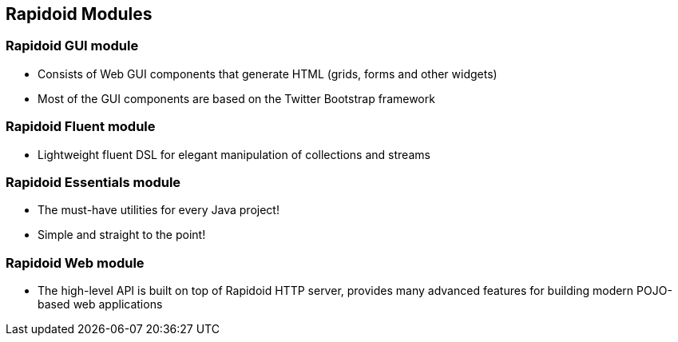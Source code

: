 ## Rapidoid Modules

### Rapidoid GUI module

  - Consists of Web GUI components that generate HTML (grids, forms and other widgets)
  - Most of the GUI components are based on the Twitter Bootstrap framework

### Rapidoid Fluent module

  - Lightweight fluent DSL for elegant manipulation of collections and streams

### Rapidoid Essentials module

  - The must-have utilities for every Java project!
  - Simple and straight to the point!

### Rapidoid Web module

  - The high-level API is built on top of Rapidoid HTTP server, provides many advanced features for building modern POJO-based web applications
